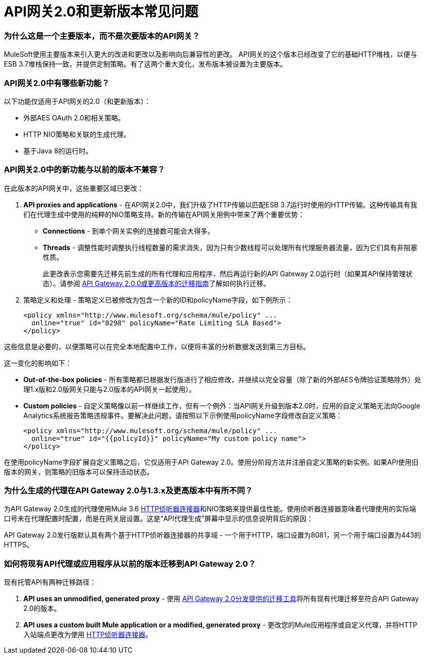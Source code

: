 =  API网关2.0和更新版本常见问题
:keywords: api gateway, proxy

=== 为什么这是一个主要版本，而不是次要版本的API网关？

MuleSoft使用主要版本来引入更大的改进和更改以及影响向后兼容性的更改。 API网关的这个版本已经改变了它的基础HTTP堆栈，以便与ESB 3.7堆栈保持一致，并提供定制策略。有了这两个重大变化，发布版本被设置为主要版本。

===  API网关2.0中有哪些新功能？

以下功能仅适用于API网关的2.0（和更新版本）：

* 外部AES OAuth 2.0和相关策略。
*  HTTP NIO策略和关联的生成代理。
* 基于Java 8的运行时。

===  API网关2.0中的新功能与以前的版本不兼容？

在此版本的API网关中，这些重要区域已更改：

.  *API proxies and applications*  - 在API网关2.0中，我们升级了HTTP传输以匹配ESB 3.7运行时使用的HTTP传输。这种传输具有我们在代理生成中使用的纯粹的NIO策略支持。新的传输在API网关用例中带来了两个重要优势：
*  *Connections*  - 到单个网关实例的连接数可能会大得多。
*  *Threads*  - 调整性能时调整执行线程数量的需求消失，因为只有少数线程可以处理所有代理服务器流量，因为它们具有非阻塞性质。
+

此更改表示您需要先迁移先前生成的所有代理和应用程序，然后再运行新的API Gateway 2.0运行时（如果其API保持管理状态）。请参阅 link:/release-notes/migration-guide-to-api-gateway-2.0.0-or-later[API Gateway 2.0.0或更高版本的迁移指南]了解如何执行迁移。

. 策略定义和处理 - 策略定义已被修改为包含一个新的ID和policyName字段，如下例所示：
+

[source, xml, linenums]
----
<policy xmlns="http://www.mulesoft.org/schema/mule/policy" ...
  online="true" id="8298" policyName="Rate Limiting SLA Based">
</policy>
----

这些信息是必要的，以便策略可以在完全本地配置中工作，以便将丰富的分析数据发送到第三方目标。

这一变化的影响如下：

*  *Out-of-the-box policies*  - 所有策略都已根据发行版进行了相应修改，并继续以完全容量（除了新的外部AES令牌验证策略除外）处理1.x版和2.0版网关只能与2.0版本的API网关一起使用）。

*   *Custom policies*  - 自定义策略像以前一样继续工作，但有一个例外：当API网关升级到版本2.0时，应用的自定义策略无法向Google Analytics系统报告策略违规事件。要解决此问题，请按照以下示例使用policyName字段修改自定义策略：
+

[source, xml, linenums]
----
<policy xmlns="http://www.mulesoft.org/schema/mule/policy" ...
  online="true" id="{{policyId}}" policyName="My custom policy name">
</policy>
----

在使用policyName字段扩展自定义策略之后，它仅适用于API Gateway 2.0。使用分阶段方法并注册自定义策略的新实例。如果API使用旧版本的网关，则策略的旧版本可以保持活动状态。

=== 为什么生成的代理在API Gateway 2.0与1.3.x及更高版本中有所不同？

为API Gateway 2.0生成的代理使用Mule 3.6 link:/mule-user-guide/v/3.7/http-listener-connector[HTTP侦听器连接器]和NIO策略来提供最佳性能。使用侦听器连接器意味着代理使用的实际端口号未在代理配置时配置，而是在网关层设置。这是“API代理生成”屏幕中显示的信息说明背后的原因：

API Gateway 2.0发行版默认具有两个基于HTTP侦听器连接器的共享域 - 一个用于HTTP，端口设置为8081，另一个用于端口设置为443的HTTPS。

=== 如何将现有API代理或应用程序从以前的版本迁移到API Gateway 2.0？

现有托管API有两种迁移路径：

.  **API uses an unmodified, generated proxy**  - 使用 link:/release-notes/migration-guide-to-api-gateway-2.0.0-or-later[API Gateway 2.0分发提供的迁移工具]将所有现有代理迁移至符合API Gateway 2.0的版本。
.  **API uses a custom built Mule application or a modified, generated proxy**  - 更改您的Mule应用程序或自定义代理，并将HTTP入站端点更改为使用 link:/mule-user-guide/v/3.7/http-listener-connector[HTTP侦听器连接器]。
